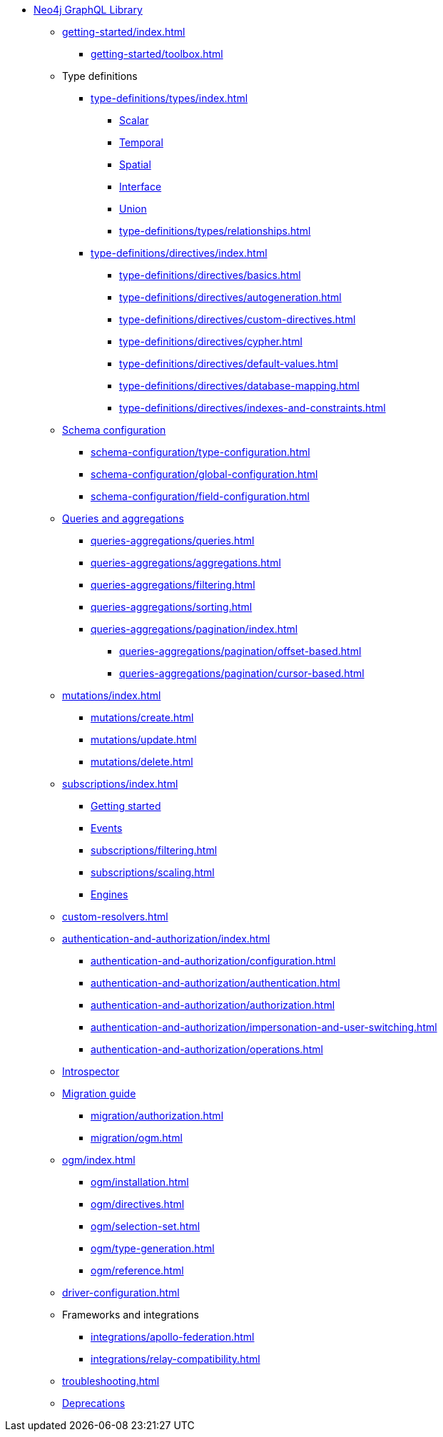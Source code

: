 * xref:index.adoc[Neo4j GraphQL Library]

** xref:getting-started/index.adoc[]
*** xref:getting-started/toolbox.adoc[]

** Type definitions
*** xref:type-definitions/types/index.adoc[]
**** xref:type-definitions/types/scalar.adoc[Scalar]
**** xref:type-definitions/types/temporal.adoc[Temporal]
**** xref:type-definitions/types/spatial.adoc[Spatial]
**** xref:type-definitions/types/interfaces.adoc[Interface]
**** xref:type-definitions/types/unions.adoc[Union]
**** xref:type-definitions/types/relationships.adoc[]
*** xref:type-definitions/directives/index.adoc[]
**** xref:type-definitions/directives/basics.adoc[]
**** xref:type-definitions/directives/autogeneration.adoc[]
**** xref:type-definitions/directives/custom-directives.adoc[]
**** xref:type-definitions/directives/cypher.adoc[]
**** xref:type-definitions/directives/default-values.adoc[]
**** xref:type-definitions/directives/database-mapping.adoc[]
**** xref:type-definitions/directives/indexes-and-constraints.adoc[]

** xref:schema-configuration/index.adoc[Schema configuration]
*** xref:schema-configuration/type-configuration.adoc[]
*** xref:schema-configuration/global-configuration.adoc[]
*** xref:schema-configuration/field-configuration.adoc[]

** xref:queries-aggregations/index.adoc[Queries and aggregations]
*** xref:queries-aggregations/queries.adoc[]
*** xref:queries-aggregations/aggregations.adoc[]
*** xref:queries-aggregations/filtering.adoc[]
*** xref:queries-aggregations/sorting.adoc[]
*** xref:queries-aggregations/pagination/index.adoc[]
**** xref:queries-aggregations/pagination/offset-based.adoc[]
**** xref:queries-aggregations/pagination/cursor-based.adoc[]

** xref:mutations/index.adoc[]
*** xref:mutations/create.adoc[]
*** xref:mutations/update.adoc[]
*** xref:mutations/delete.adoc[]

** xref:subscriptions/index.adoc[]
*** xref:subscriptions/getting-started.adoc[Getting started]
*** xref:subscriptions/events.adoc[Events]
*** xref:subscriptions/filtering.adoc[]
*** xref:subscriptions/scaling.adoc[]
*** xref:subscriptions/engines.adoc[Engines]

** xref:custom-resolvers.adoc[]

** xref:authentication-and-authorization/index.adoc[]
*** xref:authentication-and-authorization/configuration.adoc[]
*** xref:authentication-and-authorization/authentication.adoc[]
*** xref:authentication-and-authorization/authorization.adoc[]
*** xref:authentication-and-authorization/impersonation-and-user-switching.adoc[]
*** xref:authentication-and-authorization/operations.adoc[]

** xref:introspector.adoc[Introspector]

** xref:migration/index.adoc[Migration guide]
*** xref:migration/authorization.adoc[]
*** xref:migration/ogm.adoc[]

** xref:ogm/index.adoc[]
*** xref:ogm/installation.adoc[]
*** xref:ogm/directives.adoc[]
*** xref:ogm/selection-set.adoc[]
*** xref:ogm/type-generation.adoc[]
*** xref:ogm/reference.adoc[]

** xref:driver-configuration.adoc[]

** Frameworks and integrations
*** xref:integrations/apollo-federation.adoc[]
*** xref:integrations/relay-compatibility.adoc[]

** xref:troubleshooting.adoc[]

** xref:deprecations.adoc[Deprecations]

